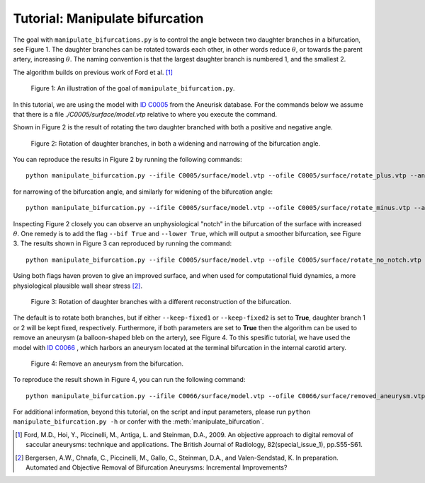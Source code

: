 .. title:: Tutorial: Manipulate bifurcation

.. _manipulate_bifurcation:

================================
Tutorial: Manipulate bifurcation
================================
The goal with ``manipulate_bifurcations.py`` is to control the angle between two
daughter branches in a bifurcation, see Figure 1. The daughter branches can be
rotated towards each other, in other words reduce :math:`\theta`, or towards
the parent artery, increasing :math:`\theta`. The naming convention is that the
largest daughter branch is numbered 1, and the smallest 2.

The algorithm builds on previous work of Ford et al. [1]_

.. figure:: Angle_variation.png

    Figure 1: An illustration of the goal of ``manipulate_bifurcation.py``.

In this tutorial, we are using the model with
`ID C0005 <http://ecm2.mathcs.emory.edu/aneuriskdata/download/C0005/C0005_models.tar.gz>`_
from the Aneurisk database. For the commands below we assume that there
is a file `./C0005/surface/model.vtp` relative to where you execute the command.

Shown in Figure 2 is the result of rotating the two daughter branched with both
a positive and negative angle.

.. figure:: manipulate_bif.png

  Figure 2: Rotation of daughter branches, in both a widening and narrowing of the bifurcation angle. 

You can reproduce the results in Figure 2 by running the following commands::

    python manipulate_bifurcation.py --ifile C0005/surface/model.vtp --ofile C0005/surface/rotate_plus.vtp --angle 20 --region-of-interest commandline --region-points 43.2 70.5 26.4 84.4 60.6 50.6 --poly-ball-size 250 250 250

for narrowing of the bifurcation angle, and similarly for widening of the bifurcation angle::

    python manipulate_bifurcation.py --ifile C0005/surface/model.vtp --ofile C0005/surface/rotate_minus.vtp --angle -20 --region-of-interest commandline --region-points 43.2 70.5 26.4 84.4 60.6 50.6 --poly-ball-size 250 250 250

Inspecting Figure 2 closely you can observe an unphysiological "notch" in the bifurcation of the surface
with increased :math:`\theta`. One remedy is to add the flag ``--bif True`` and ``--lower True``,
which will output a smoother bifurcation, see Figure 3. The results shown in Figure 3 can reproduced by
running the command::

    python manipulate_bifurcation.py --ifile C0005/surface/model.vtp --ofile C0005/surface/rotate_no_notch.vtp --angle -20 --bif True --lower True  --region-of-interest commandline --region-points 43.2 70.5 26.4 84.4 60.6 50.6 --poly-ball-size 250 250 250

Using both flags haven proven to give an improved surface,
and when used for computational fluid dynamics, a more physiological plausible wall shear stress [2]_.

.. figure:: angle_bif.png

  Figure 3: Rotation of daughter branches with a different reconstruction of the bifurcation.

The default is to rotate both branches, but if either ``--keep-fixed1`` or
``--keep-fixed2`` is set to **True**, daughter branch 1 or 2 will be kept
fixed, respectively. Furthermore, if both parameters are set to **True**
then the algorithm can be used to remove an aneurysm (a balloon-shaped bleb
on the artery), see Figure 4. To this spesific tutorial, we have used the model
with `ID C0066 <http://ecm2.mathcs.emory.edu/aneuriskdata/download/C0066/C0066_models.tar.gz>`_
, which harbors an aneurysm located at the terminal bifurcation in the internal carotid artery.

.. figure:: aneu_remove.png

  Figure 4: Remove an aneurysm from the bifurcation.

To reproduce the result shown in Figure 4, you can run the following command::

        python manipulate_bifurcation.py --ifile C0066/surface/model.vtp --ofile C0066/surface/removed_aneurysm.vtp --keep-fixed-1 True --keep-fixed-2 True --bif True --lower True --angle 0 --region-points 31.37 60.65 25.21 67.81 43.08 41.24

For additional information, beyond this tutorial, on the script and
input parameters, please run ``python manipulate_bifurcation.py -h`` or confer with
the :meth:`manipulate_bifurcation`.

.. [1] Ford, M.D., Hoi, Y., Piccinelli, M., Antiga, L. and Steinman, D.A., 2009. An objective approach to digital removal of saccular aneurysms: technique and applications. The British Journal of Radiology, 82(special_issue_1), pp.S55-S61.
.. [2] Bergersen, A.W., Chnafa, C., Piccinelli, M., Gallo, C., Steinman, D.A., and Valen-Sendstad, K. In preparation. Automated and Objective Removal of Bifurcation Aneurysms: Incremental Improvements?
